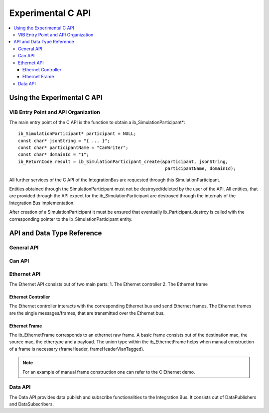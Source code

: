 .. _sec:capi:

===================
Experimental C API
===================

.. contents::
   :local:
   :depth: 3


.. highlight:: cpp


Using the Experimental C API
-------------------------

VIB Entry Point and API Organization
~~~~~~~~~~~~~~~~~~~~

The main entry point of the C API is the function to obtain a ib_SimulationParticipant*::

    ib_SimulationParticipant* participant = NULL;
    const char* jsonString = "{ ... }";
    const char* participantName = "CanWriter";
    const char* domainId = "1";
    ib_ReturnCode result = ib_SimulationParticipant_create(&participant, jsonString,
                                                            participantName, domainId);

All further services of the C API of the IntegrationBus are requested through this SimulationParticipant.

Entities obtained through the SimulationParticipant must not be destroyed/deleted by the user of the API.
All entities, that are provided through the API expect for the ib_SimulationParticipant are destroyed through
the internals of the Integration Bus implementation.

After creation of a SimulationParticipant it must be ensured that eventually ib_Participant_destroy is called
with the corresponding pointer to the ib_SimulationParticipant entity.


API and Data Type Reference
--------------------------------------------------
General API
~~~~~~~~~~~~~~~~~~~~
.. doxygenfunction:: ib_SimulationParticipant_create
.. doxygenfunction:: ib_SimulationParticipant_destroy
.. doxygenfunction:: ib_ReturnCodeToString
.. doxygenfunction:: ib_GetLastErrorString

Can API
~~~~~~~~~~~~~~~~~~~~
.. doxygenfunction:: ib_CanController_create
.. doxygenfunction:: ib_CanController_Start
.. doxygenfunction:: ib_CanController_Stop
.. doxygenfunction:: ib_CanController_Reset
.. doxygenfunction:: ib_CanController_Sleep
.. doxygenfunction:: ib_CanController_SendFrame
.. doxygenfunction:: ib_CanController_SetBaudRate
.. doxygenfunction:: ib_CanController_RegisterTransmitStatusHandler
.. doxygenfunction:: ib_CanController_RegisterReceiveMessageHandler
.. doxygenfunction:: ib_CanController_RegisterStateChangedHandler
.. doxygenfunction:: ib_CanController_RegisterErrorStateChangedHandler

Ethernet API
~~~~~~~~~~~~~~~~~~~~
The Ethernet API consists out of two main parts:
1. The Ethernet controller
2. The Ethernet frame

Ethernet Controller
++++++++++++++++++++

The Ethernet controller interacts with the corresponding Ethernet bus and send Ethernet frames.
The Ethernet frames are the single messages/frames, that are transmitted over the Ethernet bus.

.. doxygenfunction:: ib_EthernetController_create
.. doxygenfunction:: ib_EthernetController_Activate
.. doxygenfunction:: ib_EthernetController_Deactivate
.. doxygenfunction:: ib_EthernetController_RegisterReceiveMessageHandler
.. doxygenfunction:: ib_EthernetController_RegisterFrameAckHandler
.. doxygenfunction:: ib_EthernetController_RegisterStateChangedHandler
.. doxygenfunction:: ib_EthernetController_RegisterBitRateChangedHandler
.. doxygenfunction:: ib_EthernetController_SendFrame


Ethernet Frame
++++++++++++++++++++

The ib_EthernetFrame corresponds to an ethernet raw frame.
A basic frame consists out of the destination mac, the source mac, the ethertype and a payload.
The union type within the ib_EthernetFrame helps when manual construction of a frame is necessary (frameHeader, frameHeaderVlanTagged).

.. note:: For an example of manual frame construction one can refer to the C Ethernet demo.

Data API
~~~~~~~~~~~~~~~~~~~~
The Data API provides data publish and subscribe functionalities to the Integration Bus. 
It consists out of DataPublishers and DataSubscribers.

.. doxygenfunction:: ib_DataPublisher_create
.. doxygenfunction:: ib_DataSubscriber_create
.. doxygenfunction:: ib_DataPublisher_Publish
.. doxygenfunction:: ib_DataSubscriber_SetReceiveDataHandler
.. doxygenfunction:: ib_SimulationParticipant_GetAllPublishersOfSimulation
.. doxygenfunction:: ib_SimulationParticipant_GetAllSubscribersOfSimulation
